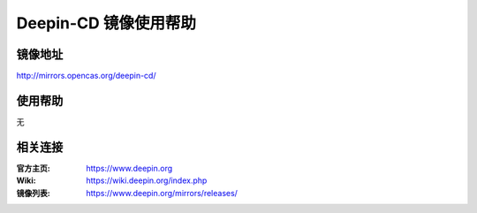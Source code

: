 Deepin-CD 镜像使用帮助
======================

镜像地址
----------

`http://mirrors.opencas.org/deepin-cd/ <http://mirrors.opencas.org/deepin-cd/>`_


使用帮助
----------

无


相关连接
---------

:官方主页: https://www.deepin.org
:Wiki: https://wiki.deepin.org/index.php
:镜像列表: https://www.deepin.org/mirrors/releases/

